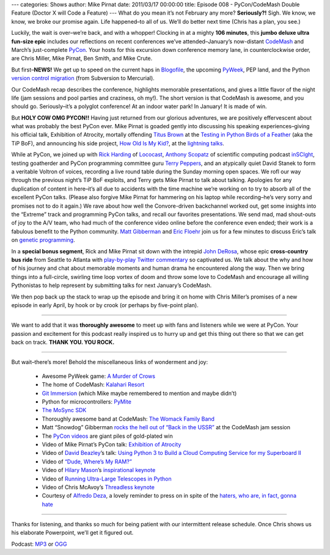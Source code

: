 ---
categories: Shows
author: Mike Pirnat
date: 2011/03/17 00:00:00
title: Episode 008 - PyCon/CodeMash Double Feature (Doctor X will Code a Feature)
---
What do you mean it’s not February any more? **Seriously?!** Sigh.  We know, we
know, we broke our promise again. Life happened–to all of us. We’ll do better
next time (Chris has a plan, you see.)

Luckily, the wait is over–we’re back, and with a whopper!  Clocking in at a
mighty **106 minutes**, this **jumbo deluxe ultra fun-size epic** includes our
reflections on recent conferences we’ve attended–January’s now-distant
`CodeMash <http://codemash.org/>`_ and March’s just-complete `PyCon
<http://us.pycon.org/2011>`_.  Your hosts for this excursion down conference
memory lane, in counterclockwise order, are Chris Miller, Mike Pirnat, Ben
Smith, and Mike Crute.

But first–**NEWS!** We get up to speed on the current haps in `Blogofile
<http://www.blogofile.com/>`_, the upcoming `PyWeek <http://www.pyweek.org/>`_,
PEP land, and the Python `version control migration
<http://www.python.org/dev/peps/pep-0385/>`_ (from Subversion to Mercurial).

Our CodeMash recap describes the conference, highlights memorable
presentations, and gives a little flavor of the night life (jam sessions and
pool parties and craziness, oh my!).  The short version is that CodeMash is
awesome, and you should go. Seriously–it’s a polyglot conference! At an indoor
water park! In January!  It is made of win.

But **HOLY COW OMG PYCON!!** Having just returned from our glorious adventures,
we are positively effervescent about what was probably the best PyCon ever.
Mike Pirnat is goaded gently into discussing his speaking experiences–giving
his official talk, Exhibition of Atrocity, mortally offending
`Titus Brown <http://ivory.idyll.org/blog/>`_ at the `Testing in Python Birds
of a Feather <http://us.pycon.org/2011/openspaces/TestingBOF/>`_ (aka the TiP
BoF), and announcing his side project, `How Old Is My Kid?
<http://howoldismykid.com/>`_, at the `lightning talks
<http://pycon.blip.tv/file/4885747/>`_.

While at PyCon, we joined up with `Rick Harding <http://blog.mitechie.com/>`_
of `Lococast <http://lococast.net/>`_, `Anthony Scopatz
<http://www.scopatz.com/>`_ of scientific computing podcast `inSCIght
<http://inscight.org/>`_, testing goatherder and PyCon programming committee
guru `Terry Peppers <http://www.swordstyle.com/blog2/>`_, and an atypically
quiet David Stanek to form a veritable Voltron of voices, recording a live
round table during the Sunday morning open spaces.  We rofl our way through the
previous night’s TiP BoF exploits, and Terry gets Mike Pirnat to talk about
talking.  Apologies for any duplication of content in here–it’s all due to
accidents with the time machine we’re working on to try to absorb all of the
excellent PyCon talks.  (Please also forgive Mike Pirnat for hammering on his
laptop while recording–he’s very sorry and promises not to do it again.) We
rave about how well the Convore-driven backchannel worked out, get some
insights into the “Extreme” track and programming PyCon talks, and recall our
favorites presentations.  We send mad, mad shout-outs of joy to the A/V team,
who had much of the conference video online before the conference even ended;
their work is a fabulous benefit to the Python community. `Matt Gibberman
<http://twitter.com/praxis1138>`_ and `Eric Floehr
<http://us.pycon.org/2011/speaker/profile/30/>`_ join us for a few minutes to
discuss Eric’s talk on `genetic programming
<http://us.pycon.org/2011/schedule/presentations/12/>`_.

In a **special bonus segment**, Rick and Mike Pirnat sit down with the intrepid
`John DeRosa <http://seeknuance.com/>`_, whose epic **cross-country bus ride**
from Seattle to Atlanta with `play-by-play Twitter commentary
<http://twitter.com/johnderosa/>`_ so captivated us.  We talk about the why and
how of his journey and chat about memorable moments and human drama he
encountered along the way.  Then we bring things into a full-circle, swirling
time loop vortex of doom and throw some love to CodeMash and encourage all
willing Pythonistas to help represent by submitting talks for next January’s
CodeMash.

We then pop back up the stack to wrap up the episode and bring it on home with
Chris Miller’s promises of a new episode in early April, by hook or by crook
(or perhaps by five-point plan).

----

We want to add that it was **thoroughly awesome** to meet up with fans and
listeners while we were at PyCon.  Your passion and excitement for this podcast
really inspired us to hurry up and get this thing out there so that we can get
back on track. **THANK YOU. YOU ROCK.**

----

But wait–there’s more!  Behold the miscellaneous links of wonderment and joy:

 * Awesome PyWeek game: `A Murder of Crows <http://www.pyweek.org/e/MurderCrow/>`_
 * The home of CodeMash:  `Kalahari Resort <http://www.kalahariresorts.com/oh/>`_
 * `Git Immersion <http://gitimmersion.com/>`_ (which Mike maybe remembered to mention and maybe didn’t)
 * Python for microcontrollers: `PyMite <http://code.google.com/p/python-on-a-chip/>`_
 * `The MoSync SDK <http://www.mosync.com/>`_
 * Thoroughly awesome band at CodeMash:  `The Womack Family Band <http://www.womackband.com/>`_
 * Matt “Snowdog” Gibberman `rocks the hell out of “Back in the USSR” <http://www.youtube.com/watch?v=h_rus39TLew>`_ at the CodeMash jam session
 * The `PyCon videos <http://pycon.blip.tv/>`_ are giant piles of gold-plated win
 * Video of Mike Pirnat’s PyCon talk: `Exhibition of Atrocity <http://blip.tv/file/4881168>`_
 * Video of `David Beazley <http://www.dabeaz.com/>`_’s talk:  `Using Python 3 to Build a Cloud Computing Service for my Superboard II <http://pycon.blip.tv/file/4878868/>`_
 * Video of `“Dude, Where’s My RAM?” <http://pycon.blip.tv/file/4878749/>`_
 * Video of `Hilary Mason <http://www.hilarymason.com/>`_’s `inspirational keynote <http://pycon.blip.tv/file/4878710/>`_
 * Video of `Running Ultra-Large Telescopes in Python <http://pycon.blip.tv/file/4881233/>`_
 * Video of Chris McAvoy’s `Threadless keynote <http://pycon.blip.tv/file/4882852/>`_
 * Courtesy of `Alfredo Deza <http://www.alfredodeza.com/>`_, a lovely reminder to press on in spite of the `haters, who are, in fact, gonna hate <http://yfrog.com/hsrovp>`_

----

Thanks for listening, and thanks so much for being patient with our
intermittent release schedule.  Once Chris shows us his elaborate Powerpoint,
we’ll get it figured out.

Podcast: `MP3
<http://media.blubrry.com/fpip/p/www.frompythonimportpodcast.com/shows/FPIP008.mp3>`_
or `OGG
<http://media.blubrry.com/fpip/p/www.frompythonimportpodcast.com/shows/FPIP008.ogg>`_
